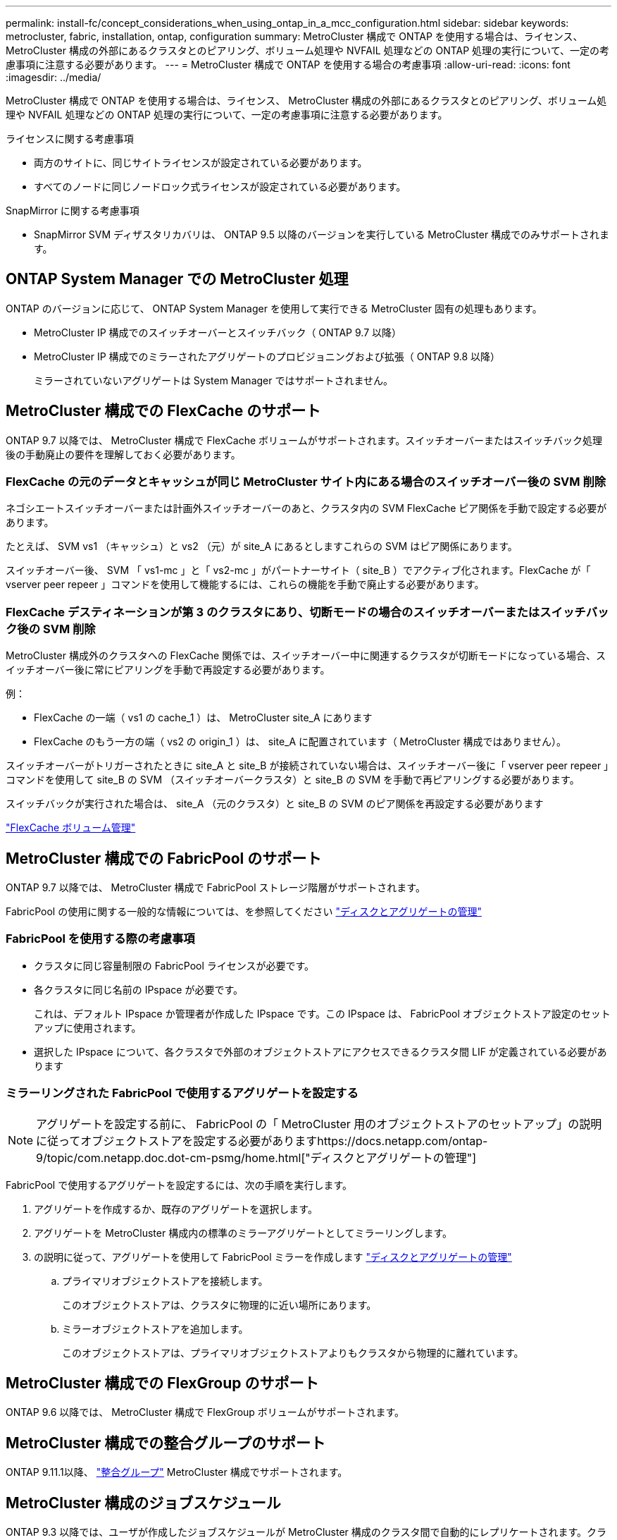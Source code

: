 ---
permalink: install-fc/concept_considerations_when_using_ontap_in_a_mcc_configuration.html 
sidebar: sidebar 
keywords: metrocluster, fabric, installation, ontap, configuration 
summary: MetroCluster 構成で ONTAP を使用する場合は、ライセンス、 MetroCluster 構成の外部にあるクラスタとのピアリング、ボリューム処理や NVFAIL 処理などの ONTAP 処理の実行について、一定の考慮事項に注意する必要があります。 
---
= MetroCluster 構成で ONTAP を使用する場合の考慮事項
:allow-uri-read: 
:icons: font
:imagesdir: ../media/


[role="lead"]
MetroCluster 構成で ONTAP を使用する場合は、ライセンス、 MetroCluster 構成の外部にあるクラスタとのピアリング、ボリューム処理や NVFAIL 処理などの ONTAP 処理の実行について、一定の考慮事項に注意する必要があります。

.ライセンスに関する考慮事項
* 両方のサイトに、同じサイトライセンスが設定されている必要があります。
* すべてのノードに同じノードロック式ライセンスが設定されている必要があります。


.SnapMirror に関する考慮事項
* SnapMirror SVM ディザスタリカバリは、 ONTAP 9.5 以降のバージョンを実行している MetroCluster 構成でのみサポートされます。




== ONTAP System Manager での MetroCluster 処理

ONTAP のバージョンに応じて、 ONTAP System Manager を使用して実行できる MetroCluster 固有の処理もあります。

* MetroCluster IP 構成でのスイッチオーバーとスイッチバック（ ONTAP 9.7 以降）
* MetroCluster IP 構成でのミラーされたアグリゲートのプロビジョニングおよび拡張（ ONTAP 9.8 以降）
+
ミラーされていないアグリゲートは System Manager ではサポートされません。





== MetroCluster 構成での FlexCache のサポート

ONTAP 9.7 以降では、 MetroCluster 構成で FlexCache ボリュームがサポートされます。スイッチオーバーまたはスイッチバック処理後の手動廃止の要件を理解しておく必要があります。



=== FlexCache の元のデータとキャッシュが同じ MetroCluster サイト内にある場合のスイッチオーバー後の SVM 削除

ネゴシエートスイッチオーバーまたは計画外スイッチオーバーのあと、クラスタ内の SVM FlexCache ピア関係を手動で設定する必要があります。

たとえば、 SVM vs1 （キャッシュ）と vs2 （元）が site_A にあるとしますこれらの SVM はピア関係にあります。

スイッチオーバー後、 SVM 「 vs1-mc 」と「 vs2-mc 」がパートナーサイト（ site_B ）でアクティブ化されます。FlexCache が「 vserver peer repeer 」コマンドを使用して機能するには、これらの機能を手動で廃止する必要があります。



=== FlexCache デスティネーションが第 3 のクラスタにあり、切断モードの場合のスイッチオーバーまたはスイッチバック後の SVM 削除

MetroCluster 構成外のクラスタへの FlexCache 関係では、スイッチオーバー中に関連するクラスタが切断モードになっている場合、スイッチオーバー後に常にピアリングを手動で再設定する必要があります。

例：

* FlexCache の一端（ vs1 の cache_1 ）は、 MetroCluster site_A にあります
* FlexCache のもう一方の端（ vs2 の origin_1 ）は、 site_A に配置されています（ MetroCluster 構成ではありません）。


スイッチオーバーがトリガーされたときに site_A と site_B が接続されていない場合は、スイッチオーバー後に「 vserver peer repeer 」コマンドを使用して site_B の SVM （スイッチオーバークラスタ）と site_B の SVM を手動で再ピアリングする必要があります。

スイッチバックが実行された場合は、 site_A （元のクラスタ）と site_B の SVM のピア関係を再設定する必要があります

http://docs.netapp.com/ontap-9/topic/com.netapp.doc.pow-fc-mgmt/home.html["FlexCache ボリューム管理"^]



== MetroCluster 構成での FabricPool のサポート

ONTAP 9.7 以降では、 MetroCluster 構成で FabricPool ストレージ階層がサポートされます。

FabricPool の使用に関する一般的な情報については、を参照してください https://docs.netapp.com/ontap-9/topic/com.netapp.doc.dot-cm-psmg/home.html["ディスクとアグリゲートの管理"^]



=== FabricPool を使用する際の考慮事項

* クラスタに同じ容量制限の FabricPool ライセンスが必要です。
* 各クラスタに同じ名前の IPspace が必要です。
+
これは、デフォルト IPspace か管理者が作成した IPspace です。この IPspace は、 FabricPool オブジェクトストア設定のセットアップに使用されます。

* 選択した IPspace について、各クラスタで外部のオブジェクトストアにアクセスできるクラスタ間 LIF が定義されている必要があります




=== ミラーリングされた FabricPool で使用するアグリゲートを設定する


NOTE: アグリゲートを設定する前に、 FabricPool の「 MetroCluster 用のオブジェクトストアのセットアップ」の説明に従ってオブジェクトストアを設定する必要がありますhttps://docs.netapp.com/ontap-9/topic/com.netapp.doc.dot-cm-psmg/home.html["ディスクとアグリゲートの管理"]

FabricPool で使用するアグリゲートを設定するには、次の手順を実行します。

. アグリゲートを作成するか、既存のアグリゲートを選択します。
. アグリゲートを MetroCluster 構成内の標準のミラーアグリゲートとしてミラーリングします。
. の説明に従って、アグリゲートを使用して FabricPool ミラーを作成します https://docs.netapp.com/ontap-9/topic/com.netapp.doc.dot-cm-psmg/home.html["ディスクとアグリゲートの管理"]
+
.. プライマリオブジェクトストアを接続します。
+
このオブジェクトストアは、クラスタに物理的に近い場所にあります。

.. ミラーオブジェクトストアを追加します。
+
このオブジェクトストアは、プライマリオブジェクトストアよりもクラスタから物理的に離れています。







== MetroCluster 構成での FlexGroup のサポート

ONTAP 9.6 以降では、 MetroCluster 構成で FlexGroup ボリュームがサポートされます。



== MetroCluster 構成での整合グループのサポート

ONTAP 9.11.1以降、 https://docs.netapp.com/us-en/ontap/consistency-groups/index.html["整合グループ"^] MetroCluster 構成でサポートされます。



== MetroCluster 構成のジョブスケジュール

ONTAP 9.3 以降では、ユーザが作成したジョブスケジュールが MetroCluster 構成のクラスタ間で自動的にレプリケートされます。クラスタでジョブスケジュールを作成、変更、または削除すると、 Configuration Replication Service （ CRS ）を使用して同じスケジュールがパートナークラスタに自動的に作成されます。


NOTE: システムによって作成されたスケジュールはレプリケートされません。両方のクラスタのジョブスケジュールが同じになるように、パートナークラスタで同じ処理を手動で実行する必要があります。



== MetroCluster サイトから第 3 のクラスタへのクラスタピアリング

ピアリング設定はレプリケートされないため、 MetroCluster 構成のどちらかのクラスタを構成外の第 3 のクラスタにピアリングする場合は、パートナーの MetroCluster クラスタでもピアリングを設定する必要があります。これにより、スイッチオーバーが発生してもピアリングが維持されます。

MetroCluster 以外のクラスタで ONTAP 8.3 以降が実行されている必要があります。そうでない場合、両方の MetroCluster パートナーでピアリングが設定されていても、スイッチオーバーが発生するとピアリングが失われます。



== MetroCluster 構成での LDAP クライアント設定のレプリケーション

ローカルクラスタの Storage Virtual Machine （ SVM ）に作成された LDAP クライアント設定は、リモートクラスタのパートナーのデータ SVM にレプリケートされます。たとえば、ローカルクラスタの管理 SVM に LDAP クライアント設定が作成されると、リモートクラスタのすべての管理データ SVM にレプリケートされます。この MetroCluster 機能は、リモートクラスタのすべてのパートナー SVM で LDAP クライアント設定をアクティブにするための意図的なものです。



== MetroCluster 構成用のネットワーク設定および LIF 作成ガイドライン

MetroCluster 構成で LIF がどのように作成およびレプリケートされるかを理解しておく必要があります。また、ネットワーク設定時に適切に判断できるように、どういった整合性が必要とされるかも把握しておく必要があります。

.関連情報
* https://docs.netapp.com/ontap-9/topic/com.netapp.doc.dot-cm-nmg/home.html["ネットワークと LIF の管理"]
* パートナークラスタに IPspace オブジェクトをレプリケートするための要件、および MetroCluster 構成でサブネットと IPv6 を設定するための要件を理解しておく必要があります。
+
,IPspace オブジェクトのレプリケーションとサブネットの設定の要件

* MetroCluster 構成でネットワークを設定するときは、 LIF の作成に関する要件に注意する必要があります。
+
,MetroCluster 構成での LIF の作成に関する要件

* MetroCluster 構成での LIF のレプリケーションの要件を理解しておく必要があります。また、レプリケートされた LIF がパートナークラスタにどのように配置されるかを把握し、 LIF のレプリケーションまたは LIF の配置に失敗した場合に発生する問題について確認しておく必要があります。
+
,LIF のレプリケーションおよび配置の要件と問題





=== IPspace オブジェクトのレプリケーションとサブネットの設定の要件

パートナークラスタに IPspace オブジェクトをレプリケートするための要件、および MetroCluster 構成でサブネットと IPv6 を設定するための要件を理解しておく必要があります。



==== IPspace レプリケーション

IPspace オブジェクトをパートナークラスタにレプリケートするときは、次のガイドラインを考慮する必要があります。

* 2 つのサイトの IPspace 名が一致している必要があります。
* IPspace オブジェクトは手動でパートナークラスタにレプリケートする必要があります。
+
IPspace をレプリケートする前に作成されて IPspace に割り当てられた Storage Virtual Machine （ SVM ）は、パートナークラスタにレプリケートされません。





==== サブネット構成

MetroCluster 構成でサブネットを設定するときは、次のガイドラインを考慮する必要があります。

* MetroCluster 構成の両方のクラスタのサブネットが同じ IPspace にあり、サブネット名、サブネット、ブロードキャストドメイン、ゲートウェイが同じである必要があります。
* 2 つのクラスタの IP 範囲が同じである必要があります。
+
次の例では、 IP 範囲が異なります。

+
[listing]
----
cluster_A::> network subnet show

IPspace: Default
Subnet                     Broadcast                   Avail/
Name      Subnet           Domain    Gateway           Total    Ranges
--------- ---------------- --------- ------------      -------  ---------------
subnet1   192.168.2.0/24   Default   192.168.2.1       10/10    192.168.2.11-192.168.2.20

cluster_B::> network subnet show
 IPspace: Default
Subnet                     Broadcast                   Avail/
Name      Subnet           Domain    Gateway           Total    Ranges
--------- ---------------- --------- ------------     --------  ---------------
subnet1   192.168.2.0/24   Default   192.168.2.1       10/10    192.168.2.21-192.168.2.30
----




==== IPv6 の設定

一方のサイトで IPv6 が設定されている場合は、もう一方のサイトでも IPv6 を設定する必要があります。

.関連情報
* MetroCluster 構成でネットワークを設定するときは、 LIF の作成に関する要件に注意する必要があります。
+
,MetroCluster 構成での LIF の作成に関する要件

* MetroCluster 構成での LIF のレプリケーションの要件を理解しておく必要があります。また、レプリケートされた LIF がパートナークラスタにどのように配置されるかを把握し、 LIF のレプリケーションまたは LIF の配置に失敗した場合に発生する問題について確認しておく必要があります。
+
,LIF のレプリケーションおよび配置の要件と問題





=== MetroCluster 構成での LIF の作成に関する要件

MetroCluster 構成でネットワークを設定するときは、 LIF の作成に関する要件に注意する必要があります。

LIF を作成する際は、次のガイドラインを考慮する必要があります。

* Fibre Channel ：ストレッチ VSAN またはストレッチファブリックを使用する必要があります
* IP / iSCSI ：レイヤ 2 拡張ネットワークを使用する必要があります
* ARP ブロードキャスト： 2 つのクラスタ間で ARP ブロードキャストを有効にする必要があります
* LIF の重複：同じ IPspace に同じ IP アドレスを持つ複数の LIF （重複する LIF ）を作成することはできません
* NFS および SAN 構成：ミラーされていないアグリゲートとミラーされたアグリゲートの両方に、異なる Storage Virtual Machine （ SVM ）を使用する必要があります




==== LIF の作成を確認

MetroCluster 構成内で LIF が正常に作成されたことを確認するには、「 MetroCluster check lif show 」コマンドを実行します。LIF の作成中に問題が発生した場合は、「 MetroCluster check lif repair-placement 」コマンドを使用して問題を修正できます。

.関連情報
* パートナークラスタに IPspace オブジェクトをレプリケートするための要件、および MetroCluster 構成でサブネットと IPv6 を設定するための要件を理解しておく必要があります。
+
,IPspace オブジェクトのレプリケーションとサブネットの設定の要件

* MetroCluster 構成での LIF のレプリケーションの要件を理解しておく必要があります。また、レプリケートされた LIF がパートナークラスタにどのように配置されるかを把握し、 LIF のレプリケーションまたは LIF の配置に失敗した場合に発生する問題について確認しておく必要があります。
+
,LIF のレプリケーションおよび配置の要件と問題





=== LIF のレプリケーションおよび配置の要件と問題

MetroCluster 構成での LIF のレプリケーションの要件を理解しておく必要があります。また、レプリケートされた LIF がパートナークラスタにどのように配置されるかを把握し、 LIF のレプリケーションまたは LIF の配置に失敗した場合に発生する問題について確認しておく必要があります。



==== パートナークラスタへの LIF のレプリケーション

MetroCluster 構成内の 1 つのクラスタに LIF を作成すると、その LIF はパートナークラスタにレプリケートされます。LIF は名前に基づいて 1 対 1 で配置されるわけではありません。スイッチオーバー処理後に LIF を使用できるようにするため、 LIF の配置プロセスは、ポートが LIF をホストできるかどうかを到達可能性とポート属性チェックに基づいて検証します。

LIF をレプリケートしてパートナークラスタに配置するには、システムが次の条件を満たしている必要があります。

|===


| 条件 | LIF タイプ： FC | LIF タイプ： IP / iSCSI 


 a| 
ノードの識別
 a| 
ONTAP は、 LIF を作成したノードのディザスタリカバリ（ DR ）パートナーに、レプリケートされた LIF を配置します。DR パートナーが使用できない場合は、 DR 補助パートナーが配置に使用されます。
 a| 
ONTAP は、 LIF を作成したノードの DR パートナーに、レプリケートされた LIF を配置します。DR パートナーが使用できない場合は、 DR 補助パートナーが配置に使用されます。



 a| 
ポートの識別
 a| 
ONTAP は、 DR クラスタで接続されている FC ターゲットポートを特定します。
 a| 
ソース LIF と同じ IPspace にある DR クラスタのポートが到達可能性チェックの対象として選択されます。

DR クラスタに同じ IPspace のポートがない場合は LIF を配置できません。

同じ IPspace とサブネットですでに LIF をホストしている DR クラスタのポートは自動的に到達可能とマークされ、配置先として使用できます。これらのポートは、到達可能性チェックの対象ではありません。



 a| 
到達可能性チェック
 a| 
到達可能性は、 DR クラスタのポートのソースファブリック WWN の接続をチェックすることによって判別されます。

DR サイトに同じファブリックがない場合、 LIF は DR パートナーの任意のポートに配置されます。
 a| 
上記で特定された DR クラスタの各ポートから配置する LIF のソース IP アドレスに Address Resolution Protocol （ ARP ）ブロードキャストが送信され、その応答に基づいて到達可能性が判別されます。

到達可能性チェックが成功するためには、 2 つのクラスタ間で ARP ブロードキャストが許可されている必要があります。

ソース LIF から応答を受信した各ポートが配置可能なポートとしてマークされます。



 a| 
ポートを選択します
 a| 
ONTAP では、アダプタタイプや速度などの属性に基づいてポートが分類され、属性が一致するポートが選択されます。

属性が一致するポートがない場合、 LIF は DR パートナーの任意の接続されたポートに配置されます。
 a| 
到達可能性チェックで到達可能とマークされたポートのうち、 ONTAP が優先して LIF のサブネットに関連付けられたブロードキャストドメイン内のポートを選択します。

DR クラスタに LIF のサブネットに関連付けられたブロードキャストドメイン内の使用可能なネットワークポートがない場合は、ソース LIF に到達可能なポートが ONTAP によって選択されます。

ソース LIF に到達可能なポートがない場合は、ソース LIF のサブネットに関連付けられたブロードキャストドメインからポートが選択され、該当するブロードキャストドメインが存在しない場合は、任意のポートが選択されます。

ONTAP は、アダプタタイプ、インターフェイスタイプ、速度などの属性に基づいてポートを分類し、属性が一致するポートを選択します。



 a| 
LIF の配置
 a| 
到達可能なポートのうち、 ONTAP は最も負荷の少ないポートを配置先として選択します。
 a| 
選択したポートのうち、 ONTAP は最も負荷の少ないポートを配置対象として選択します。

|===


==== DR パートナー停止時のレプリケートされた LIF の配置

あるノードに iSCSI または FC LIF が作成され、そのノードの DR パートナーがテイクオーバーされた場合、 LIF がレプリケートされて DR 補助パートナーノードに配置されます。その後ギブバック処理が発生しても、 LIF は DR パートナーに自動的には移動されません。そのため、パートナークラスタ内の 1 つのノードに LIF が集中する可能性があります。MetroCluster のスイッチオーバー処理が発生した場合、その後の Storage Virtual Machine （ SVM ）に属する LUN をマップしようとしても失敗します。

テイクオーバー処理またはギブバック処理のあとに「 lif check lif show 」コマンドを実行して、 MetroCluster の配置が正しいことを確認する必要があります。エラーがある場合は、「 MetroCluster check lif repair-placement 」コマンドを実行して問題を解決します。



==== LIF 配置エラー

MetroCluster check lif show コマンドで表示される LIF 配置エラーは ' スイッチオーバー操作の後も保持されます配置エラーがある LIF に対して network interface modify コマンド、 network interface rename コマンド MetroCluster 、または network interface delete コマンドを実行すると、エラーは削除され、「 lif check show 」コマンドの出力には表示されません。



==== LIF レプリケーションエラーです

また、 MetroCluster check lif show コマンドを使用して、 LIF のレプリケーションが成功したかどうかを確認することもできます。LIF のレプリケーションが失敗すると、 EMS メッセージが表示されます。

レプリケーションの障害を修正するには、正しいポートが見つからなかった LIF に対して「 MetroCluster check lif repair-placement 」コマンドを実行します。MetroCluster スイッチオーバー処理の際に確実に LIF を使用できるよう、 LIF のレプリケーションエラーはできるだけ早く解決する必要があります。


NOTE: ソース SVM がダウンしている場合でも、デスティネーション SVM で同じ IPspace とネットワークを使用するポートに別の SVM に所属する LIF が設定されていれば、 LIF の配置は続行されます。



==== スイッチオーバー後は LIF にアクセスできなくなります

ソースノードと DR ノードの FC ターゲットポートが接続されている FC スイッチファブリックに何らかの変更を加えると、スイッチオーバー処理のあとに、 DR パートナーに配置された FC LIF にホストからアクセスできなくなることがあります。

MetroCluster のホスト接続を確認するには、 FC スイッチファブリックに変更を加えたあとに、ソースノードと DR ノードで「 lif check life-placement 」コマンドを実行する必要があります。スイッチファブリックの変更内容によっては、 DR パートナーノードの別のターゲット FC ポートに LIF が配置されることがあります。

.関連情報
* パートナークラスタに IPspace オブジェクトをレプリケートするための要件、および MetroCluster 構成でサブネットと IPv6 を設定するための要件を理解しておく必要があります。
+
,IPspace オブジェクトのレプリケーションとサブネットの設定の要件

* MetroCluster 構成でネットワークを設定するときは、 LIF の作成に関する要件に注意する必要があります。
+
,MetroCluster 構成での LIF の作成に関する要件





=== ルートアグリゲートでのボリューム作成

MetroCluster 構成内のノードのルートアグリゲート（ HA ポリシーが CFO ）に新しいボリュームを作成することはできません。

この制限があるため、ルートアグリゲートを vserver add-aggregates コマンドで SVM に追加することはできません。



== MetroCluster 構成の SVM ディザスタリカバリ

ONTAP 9.5 以降では、 MetroCluster 構成のアクティブな Storage Virtual Machine （ SVM ）を SnapMirror SVM ディザスタリカバリ機能でソースとして使用できます。デスティネーション SVM は、 MetroCluster 構成外の第 3 のクラスタに配置する必要があります。

ONTAP 9.11.1以降では、次の図に示すように、MetroCluster 構成内の両方のサイトを、FAS またはAFF デスティネーションクラスタを使用したSVM DR関係のソースにすることができます。

image:../media/svmdr_new_topology-2.png["SVM DRの新しいトポロジ"]

SVM を SnapMirror ディザスタリカバリで使用する場合は、次の要件と制限事項に注意してください。

* SVM ディザスタリカバリ関係のソースとして使用できるのは、 MetroCluster 構成内のアクティブな SVM だけです。
+
スイッチオーバー前の同期元の SVM とスイッチオーバー後の同期先の SVM のどちらもソースに使用できます。

* MetroCluster 構成が安定した状態のときは MetroCluster の同期先の SVM はオンラインでないため、同期先ボリュームを SVM ディザスタリカバリ関係のソースにすることはできません。
+
次の図は、安定した状態における SVM ディザスタリカバリの動作を示しています。

+
image::../media/svm_dr_normal_behavior.gif[SVM DR は正常な動作です]

* SVM DR 関係のソースが同期元の SVM の場合、ソースの SVM DR 関係情報が MetroCluster パートナーにレプリケートされます。
+
これにより、次の図に示すように、スイッチオーバー後も SVM DR の更新を続行できます。

+
image::../media/svm_dr_image_2.gif[SVM DR イメージ 2.]

* スイッチオーバーおよびスイッチバックの実行中に、 SVM DR のデスティネーションへのレプリケーションが失敗することがあります。
+
ただし、スイッチオーバーまたはスイッチバックプロセスの完了後、 SVM DR の次回のスケジュールされている更新は成功します。



の「 SVM の設定のレプリケート」セクションを参照してください link:http://docs.netapp.com/ontap-9/topic/com.netapp.doc.pow-dap/home.html["CLI によるデータ保護"] SVM DR 関係の設定の詳細については、を参照してください。



=== ディザスタリカバリサイトでの SVM の再同期

再同期では、 MetroCluster 構成の Storage Virtual Machine （ SVM ）ディザスタリカバリ（ DR ）ソースが MetroCluster でないサイトのデスティネーション SVM からリストアされます。

再同期中は、次の図に示すように、ソース SVM （ cluster_A ）が一時的にデスティネーション SVM として機能します。

image::../media/svm_dr_resynchronization.gif[SVM DR 再同期化]



==== 再同期中に計画外スイッチオーバーが発生した場合

再同期中に計画外スイッチオーバーが発生すると、再同期の転送が停止します。計画外スイッチオーバーが発生した場合は次のようになります。

* MetroCluster サイトのデスティネーション SVM （再同期前のソース SVM ）は、デスティネーション SVM のままです。パートナークラスタの SVM は、同じサブタイプで非アクティブのままです。
* 同期先の SVM をデスティネーションとする SnapMirror 関係を手動で再作成する必要があります。
* スイッチオーバー後、 SnapMirror 作成処理を実行しないかぎり、サバイバーサイトでの SnapMirror show の出力に SnapMirror 関係は表示されません。




==== 再同期中に計画外スイッチオーバーが発生した場合は、スイッチバックを実行

スイッチバックプロセスを正常に実行するには、再同期関係を解除して削除する必要があります。MetroCluster 構成に SnapMirror DR のデスティネーション SVM がある場合、またはクラスタにサブタイプ「 `d p-destination` 」の SVM がある場合、スイッチバックは実行できません。



== MetroCluster スイッチオーバー後に storage aggregate plex show コマンドの出力が確定しない

MetroCluster のスイッチオーバー後に「 storage aggregate plex show 」コマンドを実行すると、スイッチオーバーされたルートアグリゲートの plex0 のステータスが確定していないため、「 failed 」と表示されます。この間、スイッチオーバーされたルートは更新されません。このプレックスの実際のステータスは、 MetroCluster 修復フェーズ後に確定します。



== スイッチオーバー発生時に NVFAIL フラグを設定するためのボリュームの変更

MetroCluster スイッチオーバーが発生した場合に NVFAIL フラグが設定されるようにボリュームを変更することができます。NVFAIL フラグが設定されたボリュームは、一切変更されなくなります。コミットされた書き込みがスイッチオーバー後に失われたと想定してボリュームを処理する必要がある場合は、この変更が必要となります。

.このタスクについて
--
[NOTE]
====
9.0 よりも前のバージョンの ONTAP では、スイッチオーバーのたびに NVFAIL フラグが設定されます。ONTAP 9.0 以降のバージョンでは、計画外スイッチオーバー（ USO ）が使用されます。

====
--
.ステップ
. スイッチオーバー時に MetroCluster 構成で NVFAIL をトリガーするには、「 vol-dr-force-nvfail 」パラメータを「 on 」に設定します。
+
`*vol modify -vserver_name_-volume -name_-dr-force-nvfail on *`


